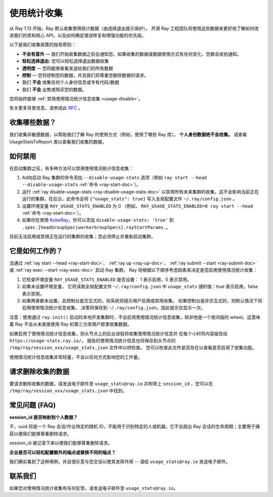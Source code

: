 .. _ref-usage-stats:

使用统计收集
======================

从 Ray 1.13 开始，Ray 默认收集使用统计数据（由选择退出提示保护）。
开源 Ray 工程团队将使用这些数据来更好地了解如何改进我们的库和核心 API，以及如何确定错误修复和增强功能的优先级。

以下是我们收集政策的指导原则：

- **不会有意外** — 我们开始收集数据之前会通知您。如果收集的数据或数据使用方式有任何变化，您都会收到通知。
- **轻松选择退出:** 您可以轻松选择退出数据收集
- **透明度** — 您将能够查看发送给我们的所有数据
- **控制** — 您将控制您的数据，并且我们将尊重您删除数据的请求。
- 我们 **不会** 收集任何个人身份信息或专有代码/数据
- 我们 **不会** 出售或购买您的数据。

您将始终能够 :ref:`禁用使用情况统计信息收集 <usage-disable>`。

有关更多背景信息，请参阅此 `RFC <https://github.com/ray-project/ray/issues/20857>`_ 。

收集哪些数据？
-----------------------

我们收集非敏感数据，以帮助我们了解 Ray 的使用方式（例如，使用了哪些 Ray 库）。
**个人身份数据绝不会收集。** 请查看 UsageStatsToReport 类以查看我们收集的数据。

.. _usage-disable:

如何禁用
-----------------
在启动集群之前，有多种方法可以禁用使用情况统计信息收集：

#. Ad向启动 Ray 集群的命令添加 ``--disable-usage-stats`` 选项（例如 ``ray start --head --disable-usage-stats`` :ref:`命令 <ray-start-doc>`）。

#. 运行 :ref:`ray disable-usage-stats <ray-disable-usage-stats-doc>` 以禁用所有未来集群的收集。这不会影响当前正在运行的集群。在后台，此命令会将 ``{"usage_stats": true}`` 写入全局配置文件 ``~/.ray/config.json`` 。

#. 设置环境变量 ``RAY_USAGE_STATS_ENABLED`` 为 0 （例如， ``RAY_USAGE_STATS_ENABLED=0 ray start --head`` :ref:`命令 <ray-start-doc>`）。

#. 如果你在使用 `KubeRay <https://github.com/ray-project/kuberay/>`_，你可以添加 ``disable-usage-stats: 'true'`` 到 ``.spec.[headGroupSpec|workerGroupSpecs].rayStartParams.``。

目前无法启用或禁用正在运行的集群的收集；您必须停止并重新启动集群。


它是如何工作的？
-----------------

当通过 :ref:`ray start --head <ray-start-doc>`、 :ref:`ray up <ray-up-doc>`、 :ref:`ray submit --start <ray-submit-doc>` 或 :ref:`ray exec --start <ray-exec-doc>` 启动 Ray 集群，
Ray 将根据以下顺序考虑因素来决定是否启用使用情况统计收集：

#. 它检查环境变量 ``RAY_USAGE_STATS_ENABLED`` 是否设置： 1 表示启用，0 表示禁用。

#. 如果未设置环境变量， 它将读取全局配置文件 ``~/.ray/config.json`` 中 ``usage_stats`` 键的值：true 表示启用，false 表示禁用。

#. 如果两者都未设置，且控制台是交互式的，则系统将提示用户启用或禁用收集。 如果控制台是非交互式的，则默认情况下将启用使用情况统计信息收集。 决策将保存到 ``~/.ray/config.json``，因此提示仅显示一次。

注意：使用通过 ``ray.init()`` 启动的本地开发集群时，不会启用使用情况统计信息收集，除非他是一个夜间版的 wheel。这意味着 Ray 不会从未直接使用 Ray 的第三方库用户那里收集数据。

如果启用了使用情况统计信息收集，则头节点上的后台进程将收集使用情况统计信息并
在每个小时将内容报告给 ``https://usage-stats.ray.io/``。 报告的使用情况统计信息也将保存到头节点的
``/tmp/ray/session_xxx/usage_stats.json`` 文件中以供检查。 您可以检查此文件是否存在以查看是否启用了收集功能。

使用情况统计信息收集非常轻量，不会以任何方式影响您的工作量。

请求删除收集的数据
------------------------------------

要请求删除收集的数据，请发送电子邮件至 ``usage_stats@ray.io`` 并附带上 ``session_id`` ，您可以在 ``/tmp/ray/session_xxx/usage_stats.json`` 中找到。

常见问题 (FAQ)
--------------------------------

**session_id 是否映射到个人数据？**

不，uuid 将是一个 Ray 会话/作业特定的随机 ID，不能用于识别特定的人或机器。它不会超出 Ray 会话的生命周期；主要用于捕获以便我们能够尊重删除请求。

session_id 被记录下来以便我们能够尊重删除请求。

**企业是否可以轻松配置额外的端点或替换不同的端点？**

我们确实看到了这种用例，并且很乐意与您交谈以使其发挥作用 -- 请给 ``usage_stats@ray.io`` 发送电子邮件。


联系我们
----------
如果您对使用情况统计收集有任何反馈，请发送电子邮件至 ``usage_stats@ray.io``。
